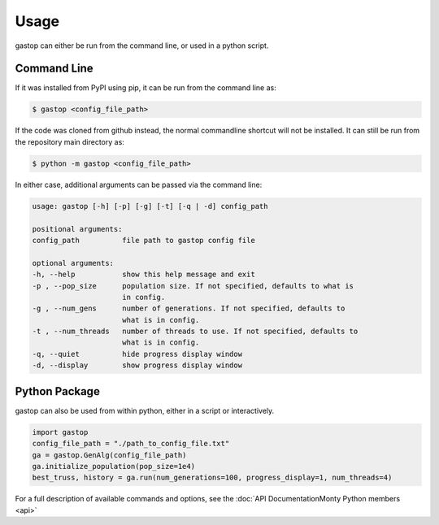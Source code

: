 =====
Usage
=====

gastop can either be run from the command line, or used in a python script.

Command Line
************

If it was installed from PyPI using pip, it can be run from the command line as:

.. code-block:: bash

	$ gastop <config_file_path>

If the code was cloned from github instead, the normal commandline shortcut will not be installed.
It can still be run from the repository main directory as:

.. code-block:: bash

	$ python -m gastop <config_file_path>

In either case, additional arguments can be passed via the command line:

.. code-block:: bash

    	usage: gastop [-h] [-p] [-g] [-t] [-q | -d] config_path

	positional arguments:
	config_path          file path to gastop config file

	optional arguments:
	-h, --help           show this help message and exit
	-p , --pop_size      population size. If not specified, defaults to what is
                             in config.
	-g , --num_gens      number of generations. If not specified, defaults to
                             what is in config.
	-t , --num_threads   number of threads to use. If not specified, defaults to
	                     what is in config.
	-q, --quiet          hide progress display window
	-d, --display        show progress display window


Python Package
**************

gastop can also be used from within python, either in a script or interactively.

.. code-block:: python

   import gastop
   config_file_path = "./path_to_config_file.txt"
   ga = gastop.GenAlg(config_file_path)
   ga.initialize_population(pop_size=1e4)
   best_truss, history = ga.run(num_generations=100, progress_display=1, num_threads=4)

For a full description of available commands and options, see the :doc:`API DocumentationMonty Python members <api>`

